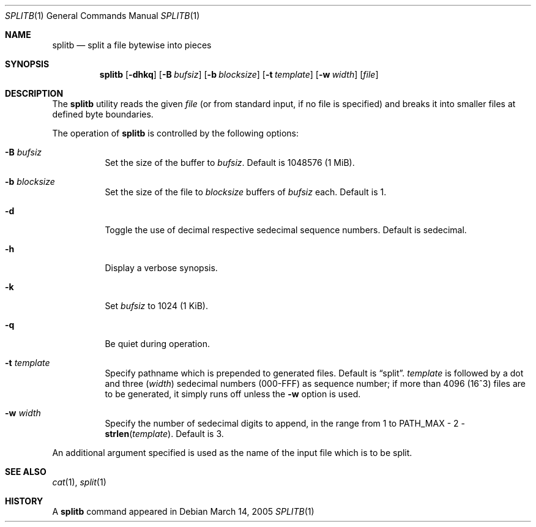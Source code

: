 .\" $MirOS: src/usr.bin/splitb/splitb.1,v 1.4 2005/12/17 05:46:29 tg Exp $
.\"-
.\" Copyright (c) 2005
.\"	Thorsten "mirabilos" Glaser <tg@mirbsd.org>
.\"
.\" Licensee is hereby permitted to deal in this work without restric-
.\" tion, including unlimited rights to use, publicly perform, modify,
.\" merge, distribute, sell, give away or sublicence, provided all co-
.\" pyright notices above, these terms and the disclaimer are retained
.\" in all redistributions or reproduced in accompanying documentation
.\" or other materials provided with binary redistributions.
.\"
.\" All advertising materials mentioning features or use of this soft-
.\" ware must display the following acknowledgement:
.\"	This product includes material provided by Thorsten Glaser.
.\"
.\" Licensor offers the work "AS IS" and WITHOUT WARRANTY of any kind,
.\" express, or implied, to the maximum extent permitted by applicable
.\" law, without malicious intent or gross negligence; in no event may
.\" licensor, an author or contributor be held liable for any indirect
.\" or other damage, or direct damage except proven a consequence of a
.\" direct error of said person and intended use of this work, loss or
.\" other issues arising in any way out of its use, even if advised of
.\" the possibility of such damage or existence of a nontrivial bug.
.\"-
.Dd March 14, 2005
.Dt SPLITB 1
.Os
.Sh NAME
.Nm splitb
.Nd split a file bytewise into pieces
.Sh SYNOPSIS
.Nm
.Op Fl dhkq
.Op Fl B Ar bufsiz
.Op Fl b Ar blocksize
.Op Fl t Ar template
.Op Fl w Ar width
.Op Ar file
.Sh DESCRIPTION
The
.Nm
utility reads the given
.Ar file
(or from standard input, if no file is specified)
and breaks it into smaller files at defined byte boundaries.
.Pp
The operation of
.Nm
is controlled by the following options:
.Bl -tag -width Ds
.It Fl B Ar bufsiz
Set the size of the buffer to
.Ar bufsiz .
Default is 1048576 (1 MiB).
.It Fl b Ar blocksize
Set the size of the file to
.Ar blocksize
buffers of
.Ar bufsiz
each.
Default is 1.
.It Fl d
Toggle the use of decimal respective sedecimal sequence numbers.
Default is sedecimal.
.It Fl h
Display a verbose synopsis.
.It Fl k
Set
.Ar bufsiz
to 1024 (1 KiB).
.It Fl q
Be quiet during operation.
.It Fl t Ar template
Specify pathname which is prepended to generated files.
Default is
.Dq split .
.Ar template
is followed by a dot and three
.Ns ( Ar width )
sedecimal numbers (000-FFF) as sequence number; if more than 4096
(16^3) files are to be generated, it simply runs off unless the
.Fl w
option is used.
.It Fl w Ar width
Specify the number of sedecimal digits to append,
in the range from 1 to
.Dv PATH_MAX \- 2 \- Fn strlen template .
Default is 3.
.El
.Pp
An additional argument specified is used as the name
of the input file which is to be split.
.Sh SEE ALSO
.Xr cat 1 ,
.Xr split 1
.Sh HISTORY
A
.Nm
command appeared in
.Mx 8 .
